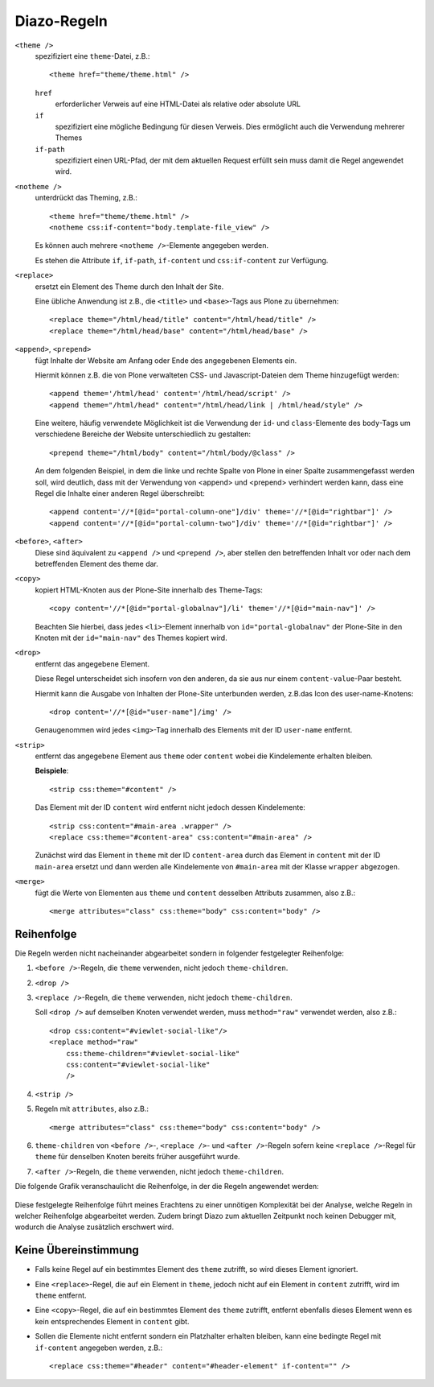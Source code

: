 ============
Diazo-Regeln
============

``<theme />``
 spezifiziert eine ``theme``-Datei, z.B.::

  <theme href="theme/theme.html" />

 ``href``
  erforderlicher Verweis auf eine HTML-Datei als relative oder absolute URL
 ``if``
  spezifiziert eine mögliche Bedingung für diesen Verweis. Dies ermöglicht auch die Verwendung mehrerer Themes
 ``if-path``
  spezifiziert einen URL-Pfad, der mit dem aktuellen Request erfüllt sein muss damit die Regel angewendet wird.

``<notheme />``
 unterdrückt das Theming, z.B.::

  <theme href="theme/theme.html" />
  <notheme css:if-content="body.template-file_view" />

 Es können auch mehrere ``<notheme />``-Elemente angegeben werden.

 Es stehen die Attribute  ``if``,  ``if-path``, ``if-content`` und ``css:if-content`` zur Verfügung.

``<replace>``
 ersetzt ein Element des Theme durch den Inhalt der Site.

 Eine übliche Anwendung ist z.B., die ``<title>`` und ``<base>``-Tags aus Plone zu übernehmen::

  <replace theme="/html/head/title" content="/html/head/title" />
  <replace theme="/html/head/base" content="/html/head/base" />

``<append>``, ``<prepend>``
 fügt Inhalte der Website am Anfang oder Ende des angegebenen Elements ein.

 Hiermit können z.B. die von Plone verwalteten CSS- und Javascript-Dateien dem Theme hinzugefügt werden::

  <append theme='/html/head' content='/html/head/script' />
  <append theme="/html/head" content="/html/head/link | /html/head/style" />

 Eine weitere, häufig verwendete Möglichkeit ist die Verwendung der ``id``- und ``class``-Elemente des ``body``-Tags um verschiedene Bereiche der Website unterschiedlich zu gestalten::

  <prepend theme="/html/body" content="/html/body/@class" />

 An dem folgenden Beispiel, in dem die linke und rechte Spalte von Plone in einer Spalte zusammengefasst werden soll, wird deutlich, dass mit der Verwendung von <append> und <prepend> verhindert werden kann, dass eine Regel die Inhalte einer anderen Regel überschreibt::

  <append content='//*[@id="portal-column-one"]/div' theme='//*[@id="rightbar"]' />
  <append content='//*[@id="portal-column-two"]/div' theme='//*[@id="rightbar"]' />

``<before>``, ``<after>``
 Diese sind äquivalent zu ``<append />`` und ``<prepend />``, aber stellen den betreffenden Inhalt vor oder nach dem betreffenden Element des theme dar.
``<copy>``
 kopiert HTML-Knoten aus der Plone-Site innerhalb des Theme-Tags::

  <copy content='//*[@id="portal-globalnav"]/li' theme='//*[@id="main-nav"]' />

 Beachten Sie hierbei, dass jedes ``<li>``-Element innerhalb von ``id="portal-globalnav"`` der Plone-Site in den Knoten mit der ``id="main-nav"`` des Themes kopiert wird.

``<drop>``
 entfernt das angegebene Element.

 Diese Regel unterscheidet sich insofern von den anderen, da sie aus nur einem ``content-value``-Paar besteht.

 Hiermit kann die Ausgabe von Inhalten der Plone-Site unterbunden werden, z.B.das Icon des user-name-Knotens::

  <drop content='//*[@id="user-name"]/img' />

 Genaugenommen wird jedes ``<img>``-Tag innerhalb des Elements mit der ID ``user-name`` entfernt.

``<strip>``
 entfernt das angegebene Element aus ``theme`` oder ``content`` wobei die Kindelemente erhalten bleiben.

 **Beispiele**::

  <strip css:theme="#content" />

 Das Element mit der ID ``content`` wird entfernt nicht jedoch dessen Kindelemente::

  <strip css:content="#main-area .wrapper" />
  <replace css:theme="#content-area" css:content="#main-area" />

 Zunächst wird das Element in ``theme`` mit der ID ``content-area`` durch das Element in ``content`` mit der ID ``main-area`` ersetzt und dann werden alle Kindelemente von ``#main-area`` mit der Klasse ``wrapper`` abgezogen.

``<merge>``
 fügt die Werte von Elementen aus ``theme`` und ``content`` desselben Attributs zusammen, also z.B.::

  <merge attributes="class" css:theme="body" css:content="body" />

Reihenfolge
===========

Die Regeln werden nicht nacheinander abgearbeitet sondern in folgender festgelegter Reihenfolge:

#. ``<before />``-Regeln, die ``theme`` verwenden, nicht jedoch ``theme-children``.
#. ``<drop />``
#. ``<replace />``-Regeln, die ``theme`` verwenden, nicht jedoch ``theme-children``.

   Soll ``<drop />`` auf demselben Knoten verwendet werden, muss ``method="raw"`` verwendet werden, also z.B.::

    <drop css:content="#viewlet-social-like"/>
    <replace method="raw"
        css:theme-children="#viewlet-social-like"
        css:content="#viewlet-social-like"
        />

#. ``<strip />``
#. Regeln mit ``attributes``, also z.B.::

    <merge attributes="class" css:theme="body" css:content="body" />

#. ``theme-children`` von ``<before />``-, ``<replace />``- und ``<after />``-Regeln sofern keine ``<replace />``-Regel für ``theme`` für denselben Knoten bereits früher ausgeführt wurde.
#. ``<after />``-Regeln, die ``theme`` verwenden, nicht jedoch ``theme-children``.

Die folgende Grafik veranschaulicht die Reihenfolge, in der die Regeln angewendet werden:

.. figure:: compiler.png
    :alt: Diazo-Compiler

Diese festgelegte Reihenfolge führt meines Erachtens zu einer unnötigen Komplexität bei der Analyse, welche Regeln in welcher Reihenfolge abgearbeitet werden. Zudem bringt Diazo zum aktuellen Zeitpunkt noch keinen Debugger mit, wodurch die Analyse zusätzlich erschwert wird.

Keine Übereinstimmung
=====================

- Falls keine Regel auf ein bestimmtes Element des ``theme`` zutrifft, so wird dieses Element ignoriert.
- Eine ``<replace>``-Regel, die auf ein Element in ``theme``, jedoch nicht auf ein Element in ``content`` zutrifft, wird im ``theme`` entfernt.
- Eine ``<copy>``-Regel, die auf ein bestimmtes Element des ``theme`` zutrifft, entfernt ebenfalls dieses Element wenn es kein entsprechendes Element in ``content`` gibt.
- Sollen die Elemente nicht entfernt sondern ein Platzhalter erhalten bleiben, kann eine bedingte Regel mit ``if-content`` angegeben werden, z.B.::

   <replace css:theme="#header" content="#header-element" if-content="" />
